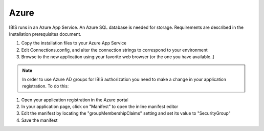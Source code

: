 Azure
=====

IBIS runs in an Azure App Service. An Azure SQL database is needed for storage. 
Requirements are described in the Installation prerequisites document.

1. Copy the installation files to your Azure App Service

2. Edit Connections.config, and alter the connection strings to correspond to your environment

3. Browse to the new application using your favorite web browser (or the one you have available..)

.. note:: In order to use Azure AD groups for IBIS authorization you need to make a change in your application registration. To do this:
1.	Open your application registration in the Azure portal
2.	In your application page, click on "Manifest" to open the inline manifest editor
3.	Edit the manifest by locating the "groupMembershipClaims" setting and set its value to "SecurityGroup"
4.	Save the manifest
